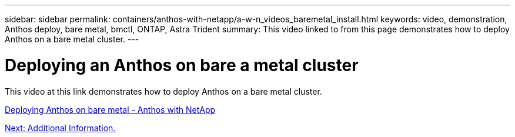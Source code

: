 ---
sidebar: sidebar
permalink: containers/anthos-with-netapp/a-w-n_videos_baremetal_install.html
keywords: video, demonstration, Anthos deploy, bare metal, bmctl, ONTAP, Astra Trident
summary: This video linked to from this page demonstrates how to deploy Anthos on a bare metal cluster.
---

= Deploying an Anthos on bare a metal cluster
:hardbreaks:
:nofooter:
:icons: font
:linkattrs:
:imagesdir: ../../media/

[.lead]
This video at this link demonstrates how to deploy Anthos on a bare metal cluster.

link:https://netapp.hosted.panopto.com/Panopto/Pages/Viewer.aspx?id=a9e5fd88-6bdc-4d23-a4b5-b01200effc06[Deploying Anthos on bare metal - Anthos with NetApp]

link:a-w-n_additional_information.html[Next: Additional Information.]
